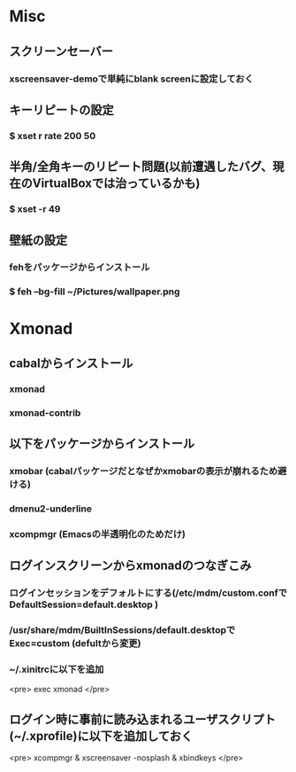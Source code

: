 * Misc
** スクリーンセーバー
*** xscreensaver-demoで単純にblank screenに設定しておく
** キーリピートの設定
*** $ xset r rate 200 50
** 半角/全角キーのリピート問題(以前遭遇したバグ、現在のVirtualBoxでは治っているかも)
*** $ xset -r 49
** 壁紙の設定
*** fehをパッケージからインストール
*** $ feh --bg-fill ~/Pictures/wallpaper.png

* Xmonad
** cabalからインストール
*** xmonad
*** xmonad-contrib
** 以下をパッケージからインストール
*** xmobar (cabalパッケージだとなぜかxmobarの表示が崩れるため避ける)
*** dmenu2-underline
*** xcompmgr (Emacsの半透明化のためだけ)
** ログインスクリーンからxmonadのつなぎこみ
*** ログインセッションをデフォルトにする(/etc/mdm/custom.confで DefaultSession=default.desktop )
*** /usr/share/mdm/BuiltInSessions/default.desktopで Exec=custom (defultから変更)
*** ~/.xinitrcに以下を追加
<pre>
exec xmonad
</pre>
** ログイン時に事前に読み込まれるユーザスクリプト(~/.xprofile)に以下を追加しておく
<pre>
xcompmgr &
xscreensaver -nosplash &
xbindkeys
</pre>

